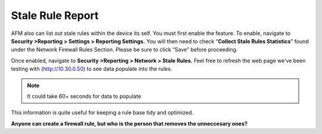 Stale Rule Report
=================

AFM also can list out stale rules within the device its self. You must
first enable the feature. To enable, navigate to **Security >Reporting >
Settings > Reporting Settings.** You will then need to check
“\ **Collect Stale Rules Statistics**\ ” found under the Network
Firewall Rules Section. Please be sure to click “Save” before
proceeding.

|image48|

Once enabled, navigate to **Security >Reporting > Network > Stale
Rules.** Feel free to refresh the web page we’ve been testing with
(http://10.30.0.50) to see data populate into the rules.

.. NOTE:: It could take 60+ seconds for data to populate

|image49|

This information is quite useful for keeping a rule base tidy and
optimized.

**Anyone can create a firewall rule, but who is the person that removes the unneccesary ones?**

.. |image48| image:: ../media/image47.png
   :width: 3.55556in
   :height: 3.70347in
.. |image49| image:: ../media/image48.png
   :width: 6.49722in
   :height: 1in
